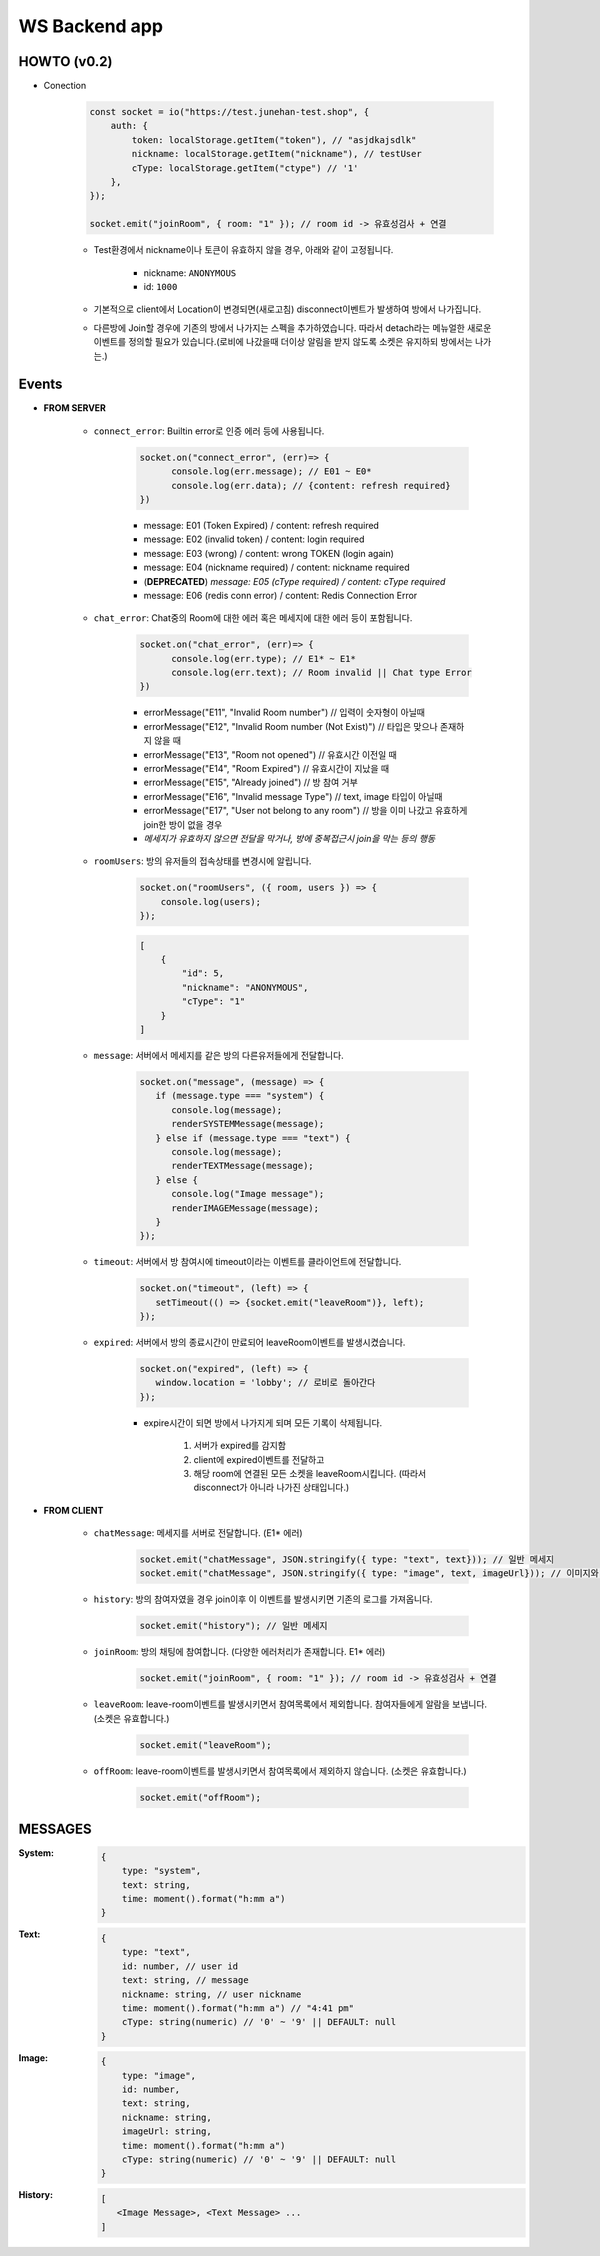 WS Backend app
--------------

HOWTO (v0.2)
^^^^^^^^^^^^

- Conection

   .. code-block:: javascript

      const socket = io("https://test.junehan-test.shop", {
          auth: {
              token: localStorage.getItem("token"), // "asjdkajsdlk"
              nickname: localStorage.getItem("nickname"), // testUser
              cType: localStorage.getItem("ctype") // '1'
          },
      });

      socket.emit("joinRoom", { room: "1" }); // room id -> 유효성검사 + 연결

   - Test환경에서 nickname이나 토큰이 유효하지 않을 경우, 아래와 같이 고정됩니다.

      - nickname: ``ANONYMOUS``
      - id: ``1000``

   - 기본적으로 client에서 Location이 변경되면(새로고침) disconnect이벤트가 발생하여 방에서 나가집니다.

   - 다른방에 Join할 경우에 기존의 방에서 나가지는 스펙을 추가하였습니다. 따라서 detach라는 메뉴얼한 새로운 이벤트를 정의할 필요가 있습니다.(로비에 나갔을때 더이상 알림을 받지 않도록 소켓은 유지하되 방에서는 나가는.)

Events
^^^^^^

- **FROM SERVER**

   - ``connect_error``\: Builtin error로 인증 에러 등에 사용됩니다.

      .. code-block:: javascript

         socket.on("connect_error", (err)=> {
               console.log(err.message); // E01 ~ E0*
               console.log(err.data); // {content: refresh required}
         })

      - message: E01 (Token Expired) / content: refresh required
      - message: E02 (invalid token) / content: login required
      - message: E03 (wrong)  / content: wrong TOKEN (login again)
      - message: E04 (nickname required)  / content: nickname required
      - (**DEPRECATED**\) *message: E05 (cType required)  / content: cType required*
      - message: E06 (redis conn error)  / content: Redis Connection Error

   - ``chat_error``\: Chat중의 Room에 대한 에러 혹은 메세지에 대한 에러 등이 포함됩니다.

      .. code-block:: javascript

         socket.on("chat_error", (err)=> {
               console.log(err.type); // E1* ~ E1*
               console.log(err.text); // Room invalid || Chat type Error
         })

      - errorMessage("E11", "Invalid Room number") // 입력이 숫자형이 아닐때
      - errorMessage("E12", "Invalid Room number (Not Exist)") // 타입은 맞으나 존재하지 않을 때
      - errorMessage("E13", "Room not opened") // 유효시간 이전일 때
      - errorMessage("E14", "Room Expired") // 유효시간이 지났을 때
      - errorMessage("E15", "Already joined") // 방 참여 거부
      - errorMessage("E16", "Invalid message Type") // text, image 타입이 아닐때
      - errorMessage("E17", "User not belong to any room") // 방을 이미 나갔고 유효하게 join한 방이 없을 경우

      - *메세지가 유효하지 않으면 전달을 막거나, 방에 중복접근시 join을 막는 등의 행동*

   - ``roomUsers``\: 방의 유저들의 접속상태를 변경시에 알립니다.

      .. code-block:: javascript

         socket.on("roomUsers", ({ room, users }) => {
             console.log(users);
         });

      .. code-block:: json

         [
             {
                 "id": 5,
                 "nickname": "ANONYMOUS",
                 "cType": "1"
             }
         ]

   - ``message``\: 서버에서 메세지를 같은 방의 다른유저들에게 전달합니다.

      .. code-block:: javascript

         socket.on("message", (message) => {
            if (message.type === "system") {
               console.log(message);
               renderSYSTEMMessage(message);
            } else if (message.type === "text") {
               console.log(message);
               renderTEXTMessage(message);
            } else {
               console.log("Image message");
               renderIMAGEMessage(message);
            }
         });

   - ``timeout``\: 서버에서 방 참여시에 timeout이라는 이벤트를 클라이언트에 전달합니다.

      .. code-block:: javascript

         socket.on("timeout", (left) => {
            setTimeout(() => {socket.emit("leaveRoom")}, left);
         });

   - ``expired``\: 서버에서 방의 종료시간이 만료되어 leaveRoom이벤트를 발생시켰습니다.

      .. code-block:: javascript

         socket.on("expired", (left) => {
            window.location = 'lobby'; // 로비로 돌아간다
         });

      - expire시간이 되면 방에서 나가지게 되며 모든 기록이 삭제됩니다.

         1. 서버가 expired를 감지함
         #. client에 expired이벤트를 전달하고
         #. 해당 room에 연결된 모든 소켓을 leaveRoom시킵니다. (따라서 disconnect가 아니라 나가진 상태입니다.)

- **FROM CLIENT**

   - ``chatMessage``\: 메세지를 서버로 전달합니다. (E1* 에러)

      .. code-block:: javascript

         socket.emit("chatMessage", JSON.stringify({ type: "text", text})); // 일반 메세지
         socket.emit("chatMessage", JSON.stringify({ type: "image", text, imageUrl})); // 이미지와 메세지

   - ``history``\: 방의 참여자였을 경우 join이후 이 이벤트를 발생시키면 기존의 로그를 가져옵니다.

      .. code-block:: javascript

         socket.emit("history"); // 일반 메세지

   - ``joinRoom``\: 방의 채팅에 참여합니다. (다양한 에러처리가 존재합니다. E1* 에러)

      .. code-block:: javascript

         socket.emit("joinRoom", { room: "1" }); // room id -> 유효성검사 + 연결

   - ``leaveRoom``\: leave-room이벤트를 발생시키면서 참여목록에서 제외합니다. 참여자들에게 알람을 보냅니다. (소켓은 유효합니다.)

      .. code-block:: javascript

         socket.emit("leaveRoom");

   - ``offRoom``\: leave-room이벤트를 발생시키면서 참여목록에서 제외하지 않습니다. (소켓은 유효합니다.)

      .. code-block:: javascript

         socket.emit("offRoom");

MESSAGES
^^^^^^^^

:System:

   .. code-block:: json

      {
          type: "system",
          text: string,
          time: moment().format("h:mm a")
      }

:Text:

   .. code-block:: json

      {
          type: "text",
          id: number, // user id
          text: string, // message
          nickname: string, // user nickname
          time: moment().format("h:mm a") // "4:41 pm"
          cType: string(numeric) // '0' ~ '9' || DEFAULT: null
      }

:Image:

   .. code-block:: json

      {
          type: "image",
          id: number,
          text: string,
          nickname: string,
          imageUrl: string,
          time: moment().format("h:mm a")
          cType: string(numeric) // '0' ~ '9' || DEFAULT: null
      }

:History:

   .. code-block:: json

      [
         <Image Message>, <Text Message> ...
      ]



